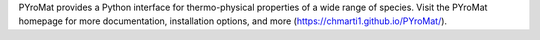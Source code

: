 PYroMat provides a Python interface for thermo-physical properties of a 
wide range of species. Visit the PYroMat homepage for more documentation, 
installation options, and more (https://chmarti1.github.io/PYroMat/).

